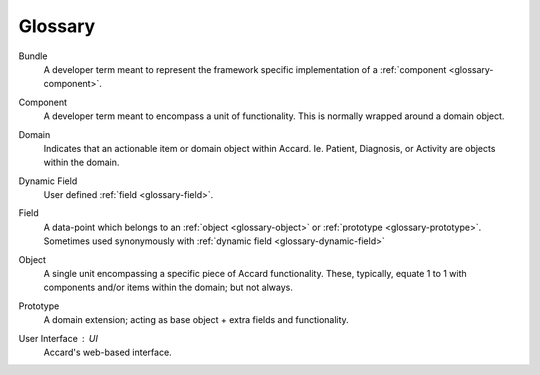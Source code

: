 Glossary
========

.. todo::
    Document all glossary terms.

.. _glossary-bundle:

Bundle
    A developer term meant to represent the framework specific implementation of a :ref:`component <glossary-component>`.

.. _glossary-component:

Component
    A developer term meant to encompass a unit of functionality. This is normally wrapped around a domain object.

.. _glossary-domain:

Domain
    Indicates that an actionable item or domain object within Accard. Ie. Patient, Diagnosis, or Activity are objects within the domain.

.. _glossary-dynamic-field:

Dynamic Field
    User defined :ref:`field <glossary-field>`.

.. _glossary-field:

Field
    A data-point which belongs to an :ref:`object <glossary-object>` or :ref:`prototype <glossary-prototype>`. Sometimes used synonymously with :ref:`dynamic field <glossary-dynamic-field>`

.. _glossary-object:

Object
    A single unit encompassing a specific piece of Accard functionality. These, typically, equate 1 to 1 with components and/or items within the domain; but not always.

.. _glossary-prototype:

Prototype
    A domain extension; acting as base object + extra fields and functionality.

.. _glossary-ui:

User Interface : UI
    Accard's web-based interface.
